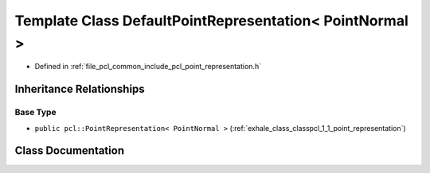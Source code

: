 .. _exhale_class_classpcl_1_1_default_point_representation_3_01_point_normal_01_4:

Template Class DefaultPointRepresentation< PointNormal >
========================================================

- Defined in :ref:`file_pcl_common_include_pcl_point_representation.h`


Inheritance Relationships
-------------------------

Base Type
*********

- ``public pcl::PointRepresentation< PointNormal >`` (:ref:`exhale_class_classpcl_1_1_point_representation`)


Class Documentation
-------------------


.. doxygenclass:: pcl::DefaultPointRepresentation< PointNormal >
   :members:
   :protected-members:
   :undoc-members: